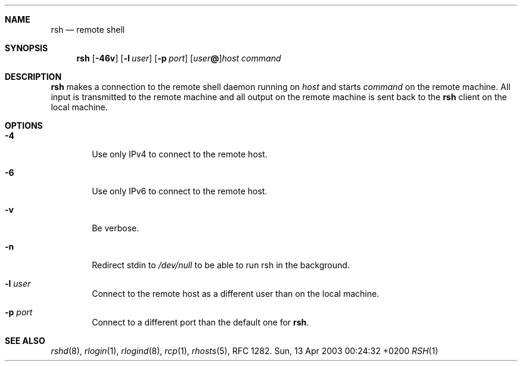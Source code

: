 .Dd Sun, 13 Apr 2003 00:24:32 +0200
.Dt RSH 1
.Sh NAME
.Nm rsh
.Nd remote shell
.Sh SYNOPSIS
.Nm
.Op Fl 46v
.Op Fl l Ar user
.Op Fl p Ar port
.Op Ar user Ns Li @ Ns
.Ar host
.Ar command
.Sh DESCRIPTION
.Nm
makes a connection to the remote shell daemon running on
.Ar host
and starts
.Ar command
on the remote machine.
All input is transmitted to the remote machine and all
output on the remote machine is sent back to the
.Nm
client on the local machine.
.Sh OPTIONS
.Bl -tag -width flag
.It Fl 4
Use only IPv4 to connect to the remote host.
.It Fl 6
Use only IPv6 to connect to the remote host.
.It Fl v
Be verbose.
.It Fl n
Redirect stdin to
.Pa /dev/null
to be able to run rsh in the background.
.It Fl l Ar user
Connect to the remote host as a different user than on the local machine.
.It Fl p Ar port
Connect to a different port than the default one for
.Nm .
.El
.Sh SEE ALSO
.Xr rshd 8 ,
.Xr rlogin 1 ,
.Xr rlogind 8 ,
.Xr rcp 1 ,
.Xr rhosts 5 ,
RFC 1282.

